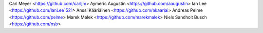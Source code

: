 Carl Meyer <https://github.com/carljm>
Aymeric Augustin <https://github.com/aaugustin>
Ian Lee <https://github.com/IanLee1521>
Anssi Kääriäinen <https://github.com/akaariai>
Andreas Pelme <https://github.com/pelme>
Marek Malek <https://github.com/marekmalek>
Niels Sandholt Busch <https://github.com/nsb>
